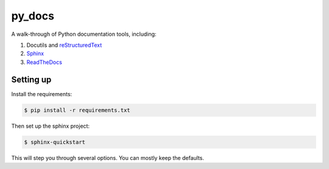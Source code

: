 py_docs
=======

A walk-through of Python documentation tools, including:

1. Docutils and `reStructuredText <http://docutils.sourceforge.net/docs/user/rst/quickref.html>`_
2. `Sphinx <http://www.sphinx-doc.org/en/stable/>`_
3. `ReadTheDocs <https://readthedocs.org/>`_

Setting up
----------

Install the requirements:

.. code-block:: bash

    $ pip install -r requirements.txt


Then set up the sphinx project:

.. code-block:: bash

    $ sphinx-quickstart


This will step you through several options. You can mostly keep the defaults.